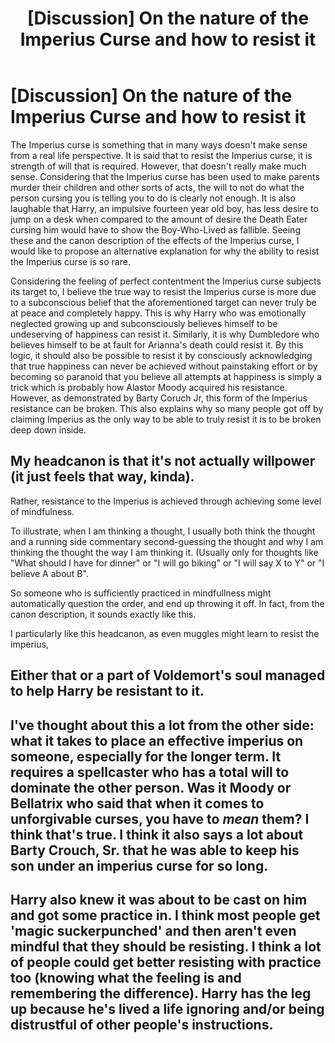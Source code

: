 #+TITLE: [Discussion] On the nature of the Imperius Curse and how to resist it

* [Discussion] On the nature of the Imperius Curse and how to resist it
:PROPERTIES:
:Author: fiftydarkness
:Score: 8
:DateUnix: 1497515535.0
:DateShort: 2017-Jun-15
:FlairText: Discussion
:END:
The Imperius curse is something that in many ways doesn't make sense from a real life perspective. It is said that to resist the Imperius curse, it is strength of will that is required. However, that doesn't really make much sense. Considering that the Imperius curse has been used to make parents murder their children and other sorts of acts, the will to not do what the person cursing you is telling you to do is clearly not enough. It is also laughable that Harry, an impulsive fourteen year old boy, has less desire to jump on a desk when compared to the amount of desire the Death Eater cursing him would have to show the Boy-Who-Lived as fallible. Seeing these and the canon description of the effects of the Imperius curse, I would like to propose an alternative explanation for why the ability to resist the Imperius curse is so rare.

Considering the feeling of perfect contentment the Imperius curse subjects its target to, I believe the true way to resist the Imperius curse is more due to a subconscious belief that the aforementioned target can never truly be at peace and completely happy. This is why Harry who was emotionally neglected growing up and subconsciously believes himself to be undeserving of happiness can resist it. Similarly, it is why Dumbledore who believes himself to be at fault for Arianna's death could resist it. By this logic, it should also be possible to resist it by consciously acknowledging that true happiness can never be achieved without painstaking effort or by becoming so paranoid that you believe all attempts at happiness is simply a trick which is probably how Alastor Moody acquired his resistance. However, as demonstrated by Barty Coruch Jr, this form of the Imperius resistance can be broken. This also explains why so many people got off by claiming Imperius as the only way to be able to truly resist it is to be broken deep down inside.


** My headcanon is that it's not actually willpower (it just feels that way, kinda).

Rather, resistance to the Imperius is achieved through achieving some level of mindfulness.

To illustrate, when I am thinking a thought, I usually both think the thought and a running side commentary second-guessing the thought and why I am thinking the thought the way I am thinking it. (Usually only for thoughts like "What should I have for dinner" or "I will go biking" or "I will say X to Y" or "I believe A about B".

So someone who is sufficiently practiced in mindfullness might automatically question the order, and end up throwing it off. In fact, from the canon description, it sounds exactly like this.

I particularly like this headcanon, as even muggles might learn to resist the imperius,
:PROPERTIES:
:Author: ABZB
:Score: 5
:DateUnix: 1497533501.0
:DateShort: 2017-Jun-15
:END:


** Either that or a part of Voldemort's soul managed to help Harry be resistant to it.
:PROPERTIES:
:Author: RandomMumbler921
:Score: 2
:DateUnix: 1497521248.0
:DateShort: 2017-Jun-15
:END:


** I've thought about this a lot from the other side: what it takes to place an effective imperius on someone, especially for the longer term. It requires a spellcaster who has a total will to dominate the other person. Was it Moody or Bellatrix who said that when it comes to unforgivable curses, you have to /mean/ them? I think that's true. I think it also says a lot about Barty Crouch, Sr. that he was able to keep his son under an imperius curse for so long.
:PROPERTIES:
:Author: Governor_Humphries
:Score: 2
:DateUnix: 1497576537.0
:DateShort: 2017-Jun-16
:END:


** Harry also knew it was about to be cast on him and got some practice in. I think most people get 'magic suckerpunched' and then aren't even mindful that they should be resisting. I think a lot of people could get better resisting with practice too (knowing what the feeling is and remembering the difference). Harry has the leg up because he's lived a life ignoring and/or being distrustful of other people's instructions.
:PROPERTIES:
:Author: ashez2ashes
:Score: 1
:DateUnix: 1497551705.0
:DateShort: 2017-Jun-15
:END:

